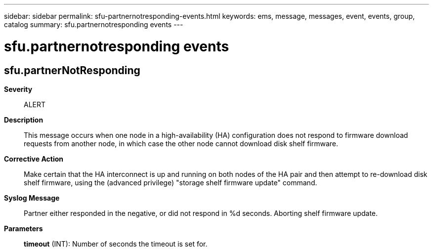 ---
sidebar: sidebar
permalink: sfu-partnernotresponding-events.html
keywords: ems, message, messages, event, events, group, catalog
summary: sfu.partnernotresponding events
---

= sfu.partnernotresponding events
:toclevels: 1
:hardbreaks:
:nofooter:
:icons: font
:linkattrs:
:imagesdir: ./media/

== sfu.partnerNotResponding
*Severity*::
ALERT
*Description*::
This message occurs when one node in a high-availability (HA) configuration does not respond to firmware download requests from another node, in which case the other node cannot download disk shelf firmware.
*Corrective Action*::
Make certain that the HA interconnect is up and running on both nodes of the HA pair and then attempt to re-download disk shelf firmware, using the (advanced privilege) "storage shelf firmware update" command.
*Syslog Message*::
Partner either responded in the negative, or did not respond in %d seconds. Aborting shelf firmware update.
*Parameters*::
*timeout* (INT): Number of seconds the timeout is set for.
